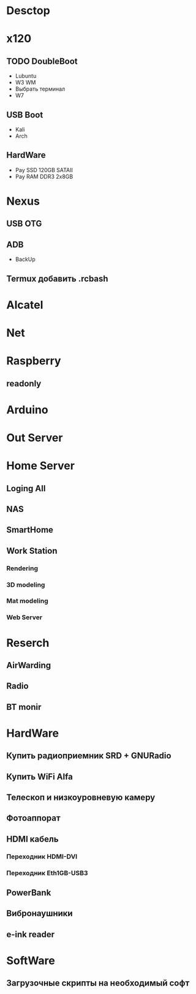 * Desctop
* x120
** TODO DoubleBoot
- Lubuntu
- W3 WM
- Выбрать терминал
- W7
** USB Boot 
- Kali
- Arch
** HardWare
- Pay SSD 120GB SATAII
- Pay RAM DDR3 2x8GB
* Nexus
** USB OTG
** ADB
- BackUp
** Termux добавить .rcbash
* Alcatel
* Net
* Raspberry
** readonly
* Arduino
* Out Server
* Home Server
** Loging All
** NAS
** SmartHome
** Work Station
*** Rendering
*** 3D modeling
*** Mat modeling
*** Web Server
* Reserch
** AirWarding
** Radio
** BT monir
* HardWare
** Купить радиоприемник SRD + GNURadio
** Купить WiFi Alfa
** Телескоп и низкоуровневую камеру
** Фотоаппорат
** HDMI кабель
*** Переходник HDMI-DVI
*** Переходник Eth1GB-USB3
** PowerBank
** Вибронаушники
** e-ink reader
* SoftWare
** Загрузочные скрипты на необходимый софт

